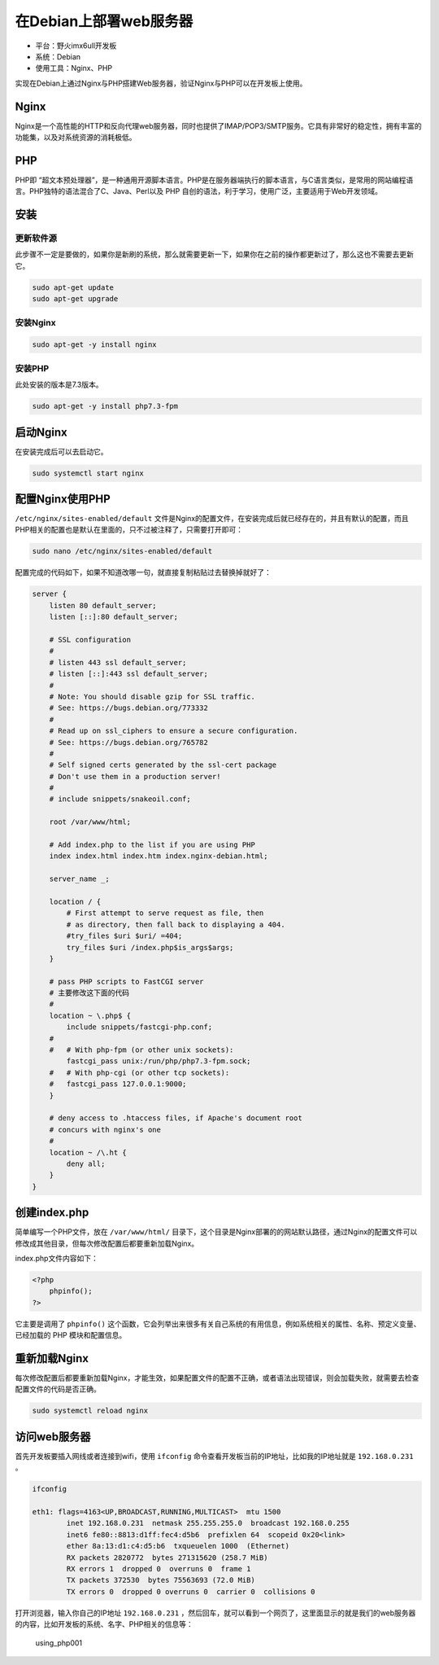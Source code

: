 在Debian上部署web服务器
=======================

-  平台：野火imx6ull开发板
-  系统：Debian
-  使用工具：Nginx、PHP

实现在Debian上通过Nginx与PHP搭建Web服务器，验证Nginx与PHP可以在开发板上使用。

Nginx
-----

Nginx是一个高性能的HTTP和反向代理web服务器，同时也提供了IMAP/POP3/SMTP服务。它具有非常好的稳定性，拥有丰富的功能集，以及对系统资源的消耗极低。

PHP
---

PHP即
“超文本预处理器”，是一种通用开源脚本语言。PHP是在服务器端执行的脚本语言，与C语言类似，是常用的网站编程语言。PHP独特的语法混合了C、Java、Perl以及
PHP 自创的语法，利于学习，使用广泛，主要适用于Web开发领域。

安装
----

更新软件源
~~~~~~~~~~

此步骤不一定是要做的，如果你是新刷的系统，那么就需要更新一下，如果你在之前的操作都更新过了，那么这也不需要去更新它。

.. code:: bash

    sudo apt-get update
    sudo apt-get upgrade

安装Nginx
~~~~~~~~~

.. code:: bash

    sudo apt-get -y install nginx

安装PHP
~~~~~~~

此处安装的版本是7.3版本。

.. code:: bash

    sudo apt-get -y install php7.3-fpm

启动Nginx
---------

在安装完成后可以去启动它。

.. code:: bash

    sudo systemctl start nginx

配置Nginx使用PHP
----------------

``/etc/nginx/sites-enabled/default`` 文件是Nginx的配置文件，在安装完成后就已经存在的，并且有默认的配置，而且PHP相关的配置也是默认在里面的，只不过被注释了，只需要打开即可：

.. code:: bash

    sudo nano /etc/nginx/sites-enabled/default

配置完成的代码如下，如果不知道改哪一句，就直接复制粘贴过去替换掉就好了：

.. code:: bash

    server {
        listen 80 default_server;
        listen [::]:80 default_server;

        # SSL configuration
        #
        # listen 443 ssl default_server;
        # listen [::]:443 ssl default_server;
        #
        # Note: You should disable gzip for SSL traffic.
        # See: https://bugs.debian.org/773332
        #
        # Read up on ssl_ciphers to ensure a secure configuration.
        # See: https://bugs.debian.org/765782
        #
        # Self signed certs generated by the ssl-cert package
        # Don't use them in a production server!
        #
        # include snippets/snakeoil.conf;

        root /var/www/html;

        # Add index.php to the list if you are using PHP
        index index.html index.htm index.nginx-debian.html;

        server_name _;

        location / {
            # First attempt to serve request as file, then
            # as directory, then fall back to displaying a 404.
            #try_files $uri $uri/ =404;
            try_files $uri /index.php$is_args$args;
        }

        # pass PHP scripts to FastCGI server
        # 主要修改这下面的代码
        #
        location ~ \.php$ {
            include snippets/fastcgi-php.conf;
        #
        #   # With php-fpm (or other unix sockets):
            fastcgi_pass unix:/run/php/php7.3-fpm.sock;
        #   # With php-cgi (or other tcp sockets):
        #   fastcgi_pass 127.0.0.1:9000;
        }

        # deny access to .htaccess files, if Apache's document root
        # concurs with nginx's one
        #
        location ~ /\.ht {
            deny all;
        }
    }

创建index.php
-------------

简单编写一个PHP文件，放在 ``/var/www/html/`` 目录下，这个目录是Nginx部署的的网站默认路径，通过Nginx的配置文件可以修改成其他目录，但每次修改配置后都要重新加载Nginx。

index.php文件内容如下：

.. code:: php

    <?php
        phpinfo();
    ?>

它主要是调用了 ``phpinfo()`` 这个函数，它会列举出来很多有关自己系统的有用信息，例如系统相关的属性、名称、预定义变量、已经加载的
PHP 模块和配置信息。

重新加载Nginx
-------------

每次修改配置后都要重新加载Nginx，才能生效，如果配置文件的配置不正确，或者语法出现错误，则会加载失败，就需要去检查配置文件的代码是否正确。

.. code:: bash

    sudo systemctl reload nginx

访问web服务器
-------------

首先开发板要插入网线或者连接到wifi，使用 ``ifconfig`` 命令查看开发板当前的IP地址，比如我的IP地址就是 ``192.168.0.231`` 。

.. code:: bash

    ifconfig

    eth1: flags=4163<UP,BROADCAST,RUNNING,MULTICAST>  mtu 1500
            inet 192.168.0.231  netmask 255.255.255.0  broadcast 192.168.0.255
            inet6 fe80::8813:d1ff:fec4:d5b6  prefixlen 64  scopeid 0x20<link>
            ether 8a:13:d1:c4:d5:b6  txqueuelen 1000  (Ethernet)
            RX packets 2820772  bytes 271315620 (258.7 MiB)
            RX errors 1  dropped 0  overruns 0  frame 1
            TX packets 372530  bytes 75563693 (72.0 MiB)
            TX errors 0  dropped 0 overruns 0  carrier 0  collisions 0

打开浏览器，输入你自己的IP地址 ``192.168.0.231`` ，然后回车，就可以看到一个网页了，这里面显示的就是我们的web服务器的内容，比如开发板的系统、名字、PHP相关的信息等：

.. figure:: media/using_php001.png
   :alt: using_php001

   using_php001

